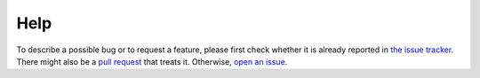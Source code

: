 Help
====


To describe a possible bug or to request a feature, please first check whether
it is already reported in `the issue tracker`_.  There might also be a `pull
request`_ that treats it. Otherwise, `open an issue`_.


.. _`the issue tracker`: https://github.com/kuaikai/kuaikai/issues
.. _`pull request`: https://github.com/kuaikai/kuaikai/pulls
.. _`open an issue`: https://github.com/kuaikai/kuaikai/issues/new
